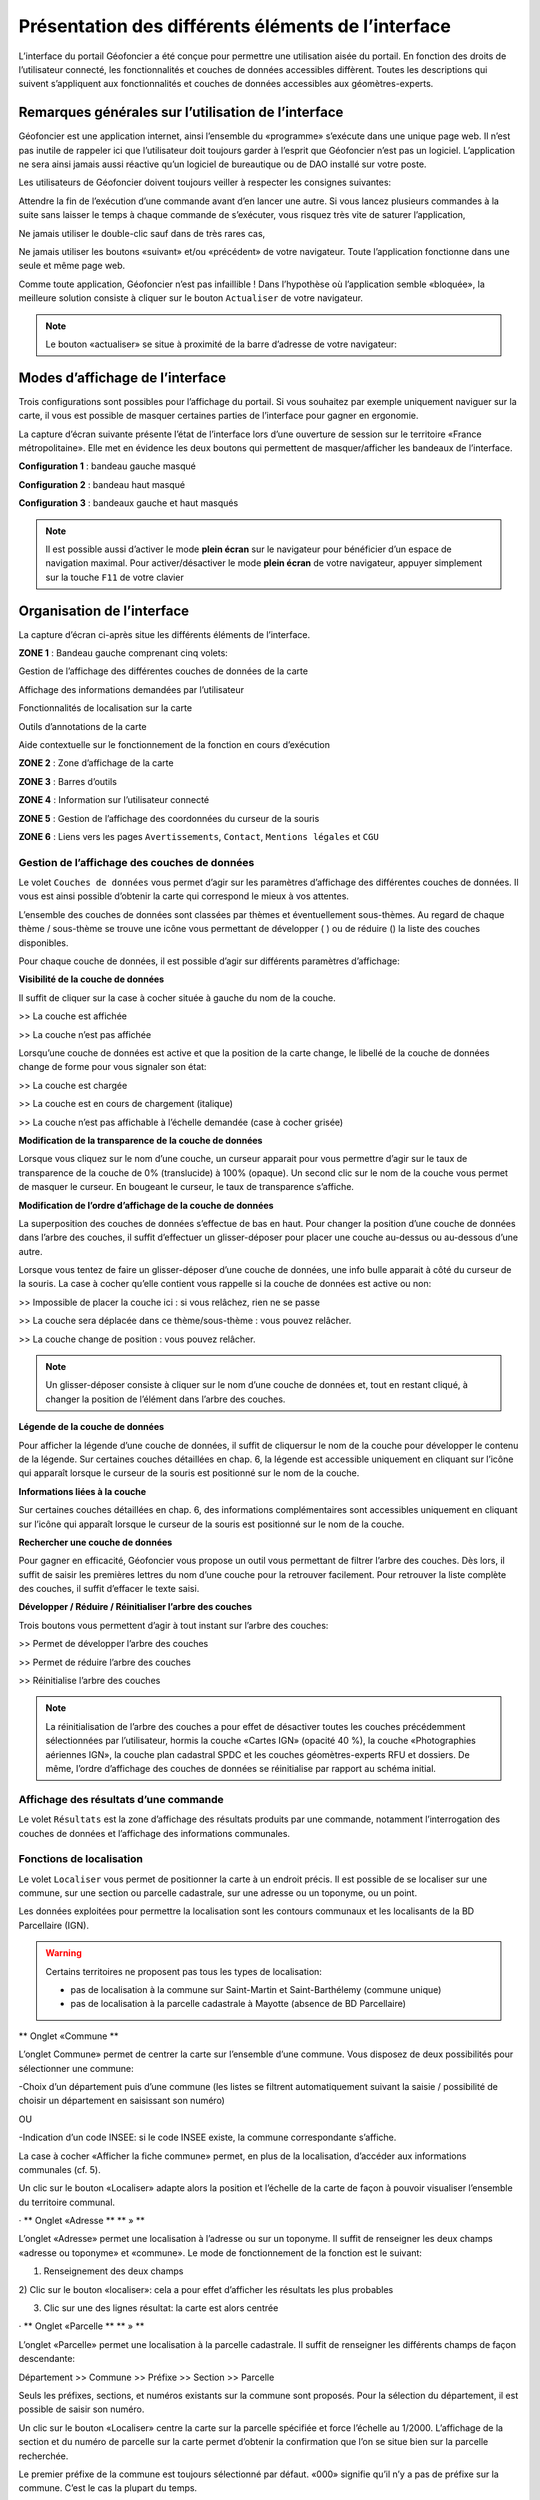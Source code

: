 Présentation des différents éléments de l’interface
===================================================

L’interface du portail Géofoncier a été conçue pour permettre une utilisation aisée du portail. En fonction des droits de l’utilisateur connecté, les fonctionnalités et couches de données accessibles diffèrent. Toutes les descriptions qui suivent s’appliquent aux fonctionnalités et couches de données accessibles aux géomètres-experts.

Remarques générales sur l’utilisation de l’interface
----------------------------------------------------

Géofoncier est une application internet, ainsi l’ensemble du «programme» s’exécute dans une unique page web. Il n’est pas inutile de rappeler ici que l’utilisateur doit toujours garder à l’esprit que Géofoncier n’est pas un logiciel. L’application ne sera ainsi jamais aussi réactive qu’un logiciel de bureautique ou de DAO installé sur votre poste.

Les utilisateurs de Géofoncier doivent toujours veiller à respecter les consignes suivantes:

.. image:: _static/images/image102.gif
   :alt: Attendre
   :width: 200px
   :align: center

Attendre la fin de l’exécution d’une commande avant d’en lancer une autre. Si vous lancez plusieurs commandes à la suite sans laisser le temps à chaque commande de s’exécuter, vous risquez très vite de saturer l’application,

.. image:: _static/images/image104.gif
   :alt: Pas de double clic
   :width: 200px
   :align: center

Ne jamais utiliser le double-clic sauf dans de très rares cas,

.. image:: _static/images/image107bis.png
   :alt: Pas de retour
   :width: 200px
   :align: center

Ne jamais utiliser les boutons «suivant» et/ou «précédent» de votre navigateur. Toute l’application fonctionne dans une seule et même page web.


Comme toute application, Géofoncier n’est pas infaillible ! Dans l’hypothèse où l’application semble «bloquée», la meilleure solution consiste à cliquer sur le bouton ``Actualiser`` de votre navigateur.

.. note:: Le bouton «actualiser» se situe à proximité de la barre d’adresse de votre navigateur:


Modes d’affichage de l’interface
--------------------------------

Trois configurations sont possibles pour l’affichage du portail. Si vous souhaitez par exemple uniquement naviguer sur la carte, il vous est possible de masquer certaines parties de l’interface pour gagner en ergonomie.

La capture d’écran suivante présente l’état de l’interface lors d’une ouverture de session sur le territoire «France métropolitaine». Elle met en évidence les deux boutons qui permettent de masquer/afficher les bandeaux de l’interface.

.. image:: _static/images/image114bis.png
   :alt: Masquage et affichage des bandeaux
   :align: center



**Configuration 1** : bandeau gauche masqué

.. image:: _static/images/image120.png
   :alt: bandeau gauche masqué
   :align: center

**Configuration 2** : bandeau haut masqué

.. image:: _static/images/image122.png
   :alt: bandeau haut masqué
   :align: center


**Configuration 3** : bandeaux gauche et haut masqués

.. image:: _static/images/image124.png
   :alt: bandeaux gauche et hauts masqués
   :align: center


.. note:: Il est possible aussi d’activer le mode **plein écran** sur le navigateur pour bénéficier d’un espace de navigation maximal. Pour activer/désactiver le mode **plein écran** de votre navigateur, appuyer simplement sur la touche ``F11`` de votre clavier


Organisation de l’interface
---------------------------

La capture d’écran ci-après situe les différents éléments de l’interface.

.. image:: _static/images/image132bis.png
   :alt: interface
   :align: center

**ZONE 1** : Bandeau gauche comprenant cinq volets:

|couches| Gestion de l’affichage des différentes couches de données de la carte

.. |couches| image:: _static/images/image134.png
   :align: middle
   :width: 170

|resultats| Affichage des informations demandées par l’utilisateur

.. |resultats| image:: _static/images/image136.png
   :align: middle
   :width: 170

|localisation| Fonctionnalités de localisation sur la carte

.. |localisation| image:: _static/images/image138.png
   :align: middle
   :width: 170

|annotations| Outils d’annotations de la carte

.. |annotations| image:: _static/images/image140.png
   :align: middle
   :width: 170

|aide| Aide contextuelle sur le fonctionnement de la fonction en cours d’exécution

.. |aide| image:: _static/images/image142.png
   :align: middle
   :width: 170

**ZONE 2** : Zone d’affichage de la carte

**ZONE 3** : Barres d’outils

**ZONE 4** : Information sur l’utilisateur connecté

**ZONE 5** : Gestion de l’affichage des coordonnées du curseur de la souris

**ZONE 6** : Liens vers les pages ``Avertissements``, ``Contact``, ``Mentions légales`` et ``CGU``



Gestion de l’affichage des couches de données
^^^^^^^^^^^^^^^^^^^^^^^^^^^^^^^^^^^^^^^^^^^^^

.. image:: _static/images/image134.png
   :align: center
   :width: 200

Le volet ``Couches de données`` vous permet d’agir sur les paramètres d’affichage des différentes couches de données. Il vous est ainsi possible d’obtenir la carte qui correspond le mieux à vos attentes.

L’ensemble des couches de données sont classées par thèmes et éventuellement sous-thèmes. Au regard de chaque thème / sous-thème se trouve une icône vous permettant de développer (|developper| ) ou de réduire (|reduire|) la liste des couches disponibles.

.. |developper| image:: _static/images/image145.png
   :align: middle
   :width: 18
.. |reduire| image:: _static/images/image147.png
   :align: middle
   :width: 18

Pour chaque couche de données, il est possible d’agir sur différents paramètres d’affichage:

**Visibilité de la couche de données**

Il suffit de cliquer sur la case à cocher située à gauche du nom de la
couche.

|couche_affichee| >> La couche est affichée

.. |couche_affichee| image:: _static/images/image149.png
   :align: middle
   :width: 150

|couche_pas_affichee| >> La couche n’est pas affichée

.. |couche_pas_affichee| image:: _static/images/image151.png
   :align: middle
   :width: 150

Lorsqu’une couche de données est active et que la position de la carte
change, le libellé de la couche de données change de forme pour vous
signaler son état:

|couche_chargee| >> La couche est chargée

.. |couche_chargee| image:: _static/images/image149.png
   :align: middle
   :width: 150

|couche_en_cours| >> La couche est en cours de chargement (italique)

.. |couche_en_cours| image:: _static/images/image154.png
   :align: middle
   :width: 150

|couche_pas_visible| >> La couche n’est pas affichable à l’échelle demandée (case à cocher grisée)

.. |couche_pas_visible| image:: _static/images/image156.png
   :align: middle
   :width: 150


**Modification de la transparence de la couche de données**

Lorsque vous cliquez sur le nom d’une couche, un curseur apparait pour vous permettre d’agir sur le taux de transparence de la couche de 0% (translucide) à 100% (opaque). Un second clic sur le nom de la couche vous permet de masquer le curseur. En bougeant le curseur, le taux de transparence s’affiche.

.. image:: _static/images/image158.png
   :align: center
   :width: 180



**Modification de l’ordre d’affichage de la couche de données**

La superposition des couches de données s’effectue de bas en haut. Pour changer la position d’une couche de données dans l’arbre des couches, il suffit d’effectuer un glisser-déposer pour placer une couche au-dessus ou au-dessous d’une autre.

Lorsque vous tentez de faire un glisser-déposer d’une couche de données, une info bulle apparait à côté du curseur de la souris. La case à cocher qu’elle contient vous rappelle si la couche de données est active ou non:


|teria_1| >> Impossible de placer la couche ici : si vous relâchez, rien ne se passe

.. |teria_1| image:: _static/images/image160.png
   :align: middle
   :width: 150

|teria_2| >> La couche sera déplacée dans ce thème/sous-thème : vous pouvez relâcher.

.. |teria_2| image:: _static/images/image162.png
   :align: middle
   :width: 150

|teria_3| >> La couche change de position : vous pouvez relâcher.

.. |teria_3| image:: _static/images/image164.png
   :align: middle
   :width: 150


.. note:: Un glisser-déposer consiste à cliquer sur le nom d’une couche de données et, tout en restant cliqué, à changer la position de l’élément dans l’arbre des couches.

**Légende de la couche de données**

Pour afficher la légende d’une couche de données, il suffit de cliquersur le nom de la couche pour développer le contenu de la légende. Sur certaines couches détaillées en chap. 6, la légende est accessible uniquement en cliquant sur l’icône |i| qui apparaît lorsque le curseur de la souris est positionné sur le nom de la couche.

**Informations liées à la couche**

Sur certaines couches détaillées en chap. 6, des informations complémentaires sont accessibles uniquement en cliquant sur l’icône |i| qui apparaît lorsque le curseur de la souris est positionné sur le nom de la couche.

.. |i| image:: _static/images/image167.gif
   :align: middle
   :width: 15

**Rechercher une couche de données**

.. image:: _static/images/image168.png
   :align: right
   :width: 200

Pour gagner en efficacité, Géofoncier vous propose un outil vous permettant de filtrer l’arbre des couches. Dès lors, il suffit de saisir les premières lettres du nom d’une couche pour la retrouver facilement. Pour retrouver la liste complète des couches, il suffit d’effacer le texte saisi.

**Développer / Réduire / Réinitialiser l’arbre des couches**

Trois boutons vous permettent d’agir à tout instant sur l’arbre des
couches:

|btn_dev| >> Permet de développer l’arbre des couches

|btn_red| >> Permet de réduire l’arbre des couches

|btn_init| >> Réinitialise l’arbre des couches

.. |btn_dev| image:: _static/images/image170.gif
   :align: middle
   :width: 40

.. |btn_red| image:: _static/images/image171.gif
   :align: middle
   :width: 40

.. |btn_init| image:: _static/images/image172.gif
   :align: middle
   :width: 30


.. note:: La réinitialisation de l’arbre des couches a pour effet de désactiver toutes les couches précédemment sélectionnées par l’utilisateur, hormis la couche «Cartes IGN» (opacité 40 %), la couche «Photographies aériennes IGN», la couche plan cadastral SPDC et les couches géomètres-experts RFU et dossiers. De même, l’ordre d’affichage des couches de données se réinitialise par rapport au schéma initial.


Affichage des résultats d’une commande
^^^^^^^^^^^^^^^^^^^^^^^^^^^^^^^^^^^^^^

.. image:: _static/images/image136.png
   :align: center
   :width: 200

Le volet ``Résultats`` est la zone d’affichage des résultats produits par une commande, notamment l’interrogation des couches de données et l’affichage des informations communales.

Fonctions de localisation
^^^^^^^^^^^^^^^^^^^^^^^^^

.. image:: _static/images/image138.png
   :align: center
   :width: 200

.. image:: _static/images/image175.gif
   :align: right
   :width: 200

Le volet ``Localiser`` vous permet de positionner la carte à un endroit précis. Il est possible de se localiser sur une commune, sur une section ou parcelle cadastrale, sur une adresse ou un toponyme, ou un point.

Les données exploitées pour permettre la localisation sont les contours communaux et les localisants de la BD Parcellaire (IGN).


.. warning:: Certains territoires ne proposent pas tous les types de localisation:

	* pas de localisation à la commune sur Saint-Martin et Saint-Barthélemy (commune unique)

	* pas de localisation à la parcelle cadastrale à Mayotte (absence de BD Parcellaire)


** Onglet «Commune **

L’onglet Commune» permet de centrer la carte sur l’ensemble d’une
commune. Vous disposez de deux possibilités pour sélectionner une
commune:

-Choix d’un département puis d’une commune
(les listes se filtrent automatiquement suivant la saisie /
possibilité de choisir un département en saisissant son numéro)

OU

-Indication d’un code INSEE: si le code INSEE existe, la commune
correspondante s’affiche.



La case à cocher «Afficher la fiche commune» permet, en plus de la
localisation, d’accéder aux informations communales (cf. 5).



Un clic sur le bouton «Localiser» adapte alors la position et
l’échelle de la carte de façon à pouvoir visualiser l’ensemble du
territoire communal.

· ** Onglet «Adresse ** ** » **

L’onglet «Adresse» permet une localisation à l’adresse ou sur un
toponyme. Il suffit de renseigner les deux champs «adresse ou
toponyme» et «commune». Le mode de fonctionnement de la fonction est
le suivant:

1) Renseignement des deux champs

2) Clic sur le bouton «localiser»: cela a pour effet d’afficher les
résultats les plus probables

3) Clic sur une des lignes résultat: la carte est alors centrée

· ** Onglet «Parcelle ** ** » **

L’onglet «Parcelle» permet une localisation à la parcelle cadastrale.
Il suffit de renseigner les différents champs de façon descendante:

Département >> Commune >> Préfixe >> Section >> Parcelle

Seuls les préfixes, sections, et numéros existants sur la commune sont
proposés. Pour la sélection du département, il est possible de saisir
son numéro.

Un clic sur le bouton «Localiser» centre la carte sur la parcelle
spécifiée et force l’échelle au 1/2000. L’affichage de la section et
du numéro de parcelle sur la carte permet d’obtenir la confirmation
que l’on se situe bien sur la parcelle recherchée.





Le premier préfixe de la commune est toujours sélectionné par défaut.
«000» signifie qu’il n’y a pas de préfixe sur la commune. C’est le cas
la plupart du temps.





Pour localiser une section cadastrale, il suffit de ne rien spécifier
dans le champ «parcelle» et de cliquer directement sur le bouton
«Localiser». Géofoncier se centre alors sur l’emprise de la section et
affiche en rouge sa référence au centre.





Pour les communes de Paris et Lyon, le préfixe correspond au code de
l’arrondissement municipal.

· ** Onglet «Point ** ** » **

L’onglet «Point » permet de se localiser sur les coordonnées d’un
point exprimé dans un des systèmes de coordonnées légaux du
territoire.

La case à cocher «Créer un point permanent», permet de garder une
trace du point sur lequel la localisation a été effectuée.

3.3.4 Outils d’annotations
^^^^^^^^^^^^^^^^^^^^^^^^^^


Le volet «Annotation» vous permet de «dessiner» des objets sur la
carte. Cela peut être utile pour concevoir, par exemple, des plans de
situation.

Plusieurs types d’éléments peuvent être ajoutés :





** Des symboles **

**Des (poly)lignes **

**Des lignes à main levée**

**Des polygones **

**Des cercles**

**Du texte **


· ** Paramètre définissables pour chaque type d’éléments ** ** **

- **Symbole: **

Ce paramètre est spécifique au type d’éléments symbole.

Pour changer de type de symbole, il suffit de cliquer sur le symbole
«cercle».

Un choix de symbole s’affiche. Il suffit alors de cliquer sur le
symbole souhaité.

D’autres symboles peuvent être importés en cliquant sur «plus de
symboles».



** **

** **



** **


- **Couleur: **

Ce paramètre est commun à tout type d’éléments.

Pour changer de couleur, il suffit de cliquer sur la couleur orange
par défaut (couleur noire par défaut pour le type d’élément texte)

Un choix de couleur s’affiche. Il suffit alors de cliquer sur la
couleur souhaitée.








Une palette de couleur plus large est disponible en cliquant sur «plus
de couleurs».

** ** ** **

Il est ainsi possible de définir une couleur par ses composantes RGB,
HSV ou son codage hexadécimal[8]

- **Taille: **

Ce paramètre est commun aux types d’éléments symbole et texte.

Pour les symboles, la taille s’exprime en pixels, et pour le texte, la
taille s’exprime en points.

Pour changer de taille, il suffit de cliquer sur les flèches du champ
taille, ou de rentrer directement la taille souhaitée dans le champ
correspondant.



- **Largeur: **

Ce paramètre est commun aux types d’éléments (poly)ligne, ligne à main
levée, polygone et cercle.

La largeur s’exprime en pixels.

Pour changer de largeur, il suffit de cliquer sur les flèches du champ
largeur, ou de rentrer directement la largeur souhaitée dans le champ
correspondant.

- **Opacité: **

Ce paramètre est commun à tout type d’éléments, sauf texte.

Pour changer l’opacité, il suffit de cliquer sur le curseur pour le
bouger sur la règle. Lorsque le curseur est sélectionné par le clic
gauche, le taux d’opacité s’affiche.

- **Label: **

Ce paramètre est spécifique au type d’éléments texte.

Pour changer le label, il suffit de cliquer dans le champ et de
remplacer par le texte souhaité.





Les caractères «{i}» permettent d’afficher un numéro incrémental.

(exemple: lot 1, lot 2, lot 3 )

- **Police : **

Ce paramètre est spécifique au type d’éléments texte.

Pour changer la police, il suffit de cliquer sur la flèche à droite du
champ.

4 polices sont disponibles: Arial, Verdana, Times, Tahoma

- **Style : **

Ce paramètre est spécifique au type d’éléments texte.

En cliquant sur ce bouton, le texte devient gras.

En cliquant sur ce bouton, le texte devient italique.



Il suffit de cliquer à nouveau sur les boutons pour désactiver le
style.





Par défaut, l’option «gras» est activée.

** **

** **

· ** Procédure pour chaque type d’éléments ** ** **



Bouton

Ecran



**Dessiner un symbole: **

1) Renseigner les paramètres du symbole

2) Cliquer la position du point sur la carte







**Dessiner une (poly)ligne: **

1) Renseigner les paramètres de la (poly)ligne

2) Cliquer les différents points de la (poly)ligne

3) Double-cliquer pour terminer la (poly)ligne







**Dessiner une ligne à main levée: **

1) Renseigner les paramètres de la ligne

2) Dessiner la ligne sur la carte en restant cliqué pour dessiner







**Dessiner un polygone: **

1) Renseigner les paramètres du contour et du fond

2) Dessiner la ligne sur la carte en restant cliqué pour dessiner







**Dessiner un cercle: **

1) Renseigner les paramètres du cercle

2) Dessiner le cercle sur la carte en restant cliqué pour dessiner







**Ajouter un texte: **

1) Renseigner les paramètres du texte

2) Cliquer le point d’insertion du texte sur la carte









**Editer un objet: **

Cliquer sur l’objet à éditer. En fonction du type d’objet il est
possible de modifier ces paramètres, sa forme, son orientation, sa
position et sa taille.

Poignée permettant de déplacer l’objet

Poignée permettant de tourner l’objet

Poignée permettant d’étirer l’objet

Poignée permettant de modifier le point

Poignée permettant de rajouter un point





Pour supprimer un point: placer le curseur de la souris sur la poignée
puis appuyer sur la touche «suppr» du clavier.







**Supprimer les objets visibles ou l’objet sélectionné**

Si un objet est sélectionné (au moyen de l’outil « éditer un objet»),
seul celui-ci sera effacé.

Sinon tous les objets visibles à l’écran sont effacés.



**Supprimer tous les objets ou l’objet sélectionné**

Si un objet est sélectionné (au moyen de l’outil « éditer un objet»),
seul celui-ci sera effacé.

Sinon tous les objets sont effacés.

· ** Export des annotations ** ** **

L’ensemble des annotations apportés sur le portail sont exportables
dans plusieurs formats.

Il suffit pour cela de cliquer sur le bouton correspondant en bas de
la fenêtre des options d’annotations.

Export au format kml (compatible avec le logiciel Google Earth),

Export au format gpx (compatible avec les GPS de randonnée grand
public)

Export au format dxf (compatible avec les logiciels DAO)






















3.3.5 Affichage de l’aide contextuelle
^^^^^^^^^^^^^^^^^^^^^^^^^^^^^^^^^^^^^^


Le volet «Aide» propose des liens vers des documents PDF (le présent
guide utilisateur et la documentation technique sur l’API Géofoncier),
ainsi qu’un lien «Production du RFU» vers des vidéos tutoriels pour la
production topologique des objets RFU.

3.3.6 Affichage des coordonnées du curseur de la souris
^^^^^^^^^^^^^^^^^^^^^^^^^^^^^^^^^^^^^^^^^^^^^^^^^^^^^^^



Géofoncier vous permet d’obtenir à tout moment les coordonnées du
curseur de votre souris en coordonnées planes (arrondies au mètre) ou
géographiques (degrés sexagésimaux arrondis au dixième de seconde).

Les coordonnées s’actualisent au moindre mouvement du curseur sur la
carte.





Les coordonnées ainsi obtenues sont indicatives. Elles résultent
d’interpolations mathématiques.

Le choix proposé pour les projections est fonction du territoire
considéré; dans tous les cas il s’agit des systèmes légaux en vigueur.

France
métropolitaine

RGF93: Lambert 93

RGF93: CC42

RGF93: CC43

RGF93: CC44

RGF93: CC45

RGF93: CC46

RGF93: CC47

RGF93: CC48

RGF93: CC49

RGF93: CC50

WGS84: coordonnées géographiques

Guyane

RGFG95: UTM Nord fuseau 22

RGFG95: UTM Nord fuseau 21

WGS84: coordonnées géographiques



Guadeloupe
Martinique
Saint-Martin
Saint-Barthélemy

RRAF: UTM Nord fuseau 20

WGS84: coordonnées géographiques

Réunion

RGR92: UTM Sud fuseau 40

WGS84: coordonnées géographiques

Mayotte

RGM04: UTM Sud fuseau 38

WGS84: coordonnées géographiques



Pour obtenir les coordonnées d’un point précis de la carte, cliquer
sur puis cliquer sur le point. Une fenêtre avec les coordonnées du
point apparait alors.








3.3.7 Affichage du nom de la commune
^^^^^^^^^^^^^^^^^^^^^^^^^^^^^^^^^^^^^

Pour les échelles supérieures ou égales au 1/7 500, il est possible de
connaitre la commune sur laquelle se situe le centre de la carte.







Un simple clic sur le nom de la commune permet d’accéder facilement à
la fenêtre «fiche commune» (cf. 5).

3.3.8 Choix de l‘échelle d’affichage de la carte
^^^^^^^^^^^^^^^^^^^^^^^^^^^^^^^^^^^^^^^^^^^^^^^^

Géofoncier propose 15 échelles prédéfinies pour l’affichage des
données. Elles s’échelonnent du 1/8000000 au 1/500.

Il est possible de visualiser les données aux échelles suivantes:







L’affichage de l’échelle de la carte est dynamique. A chaque
changement d’échelle provoqué par l’application, l’élément sélectionné
dans la liste se met à jour.



Au moment de l’ouverture d’une session, l’échelle 1/8 000000 est
sélectionné par défaut. Cela ne concerne pas le cas où l’utilisateur a
défini une vue par défaut. (cf. 2.5)





Les plages d’échelles disponibles peuvent varier en fonction du
territoire considéré.





**À SAVOIR: **

** Les échelles proposées dans la liste ne sont pas rigoureuses ** .
Il s’agit d’échelles arrondies dont la valeur exacte est directement
liée à la résolution des images fournies par l’API de l’IGN.



3.3.9 Avertissements, contact, mentions légales et CGU
^^^^^^^^^^^^^^^^^^^^^^^^^^^^^^^^^^^^^^^^^^^^^^^^^^^^^^^


Trois liens situés en bas à droite de l’interface permettent d’accéder
à trois écrans présentant:

·Avertissement >> Avertissements généraux sur l’utilisation du portail

·Contact >> Coordonnées de la hotline

·Mentions légales >> Mentions légales

·CGU >> Conditions générales d’utilisation du portail
